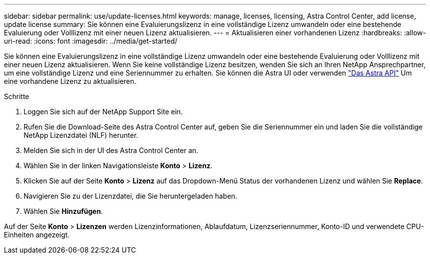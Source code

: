 ---
sidebar: sidebar 
permalink: use/update-licenses.html 
keywords: manage, licenses, licensing, Astra Control Center, add license, update license 
summary: Sie können eine Evaluierungslizenz in eine vollständige Lizenz umwandeln oder eine bestehende Evaluierung oder Volllizenz mit einer neuen Lizenz aktualisieren. 
---
= Aktualisieren einer vorhandenen Lizenz
:hardbreaks:
:allow-uri-read: 
:icons: font
:imagesdir: ../media/get-started/


Sie können eine Evaluierungslizenz in eine vollständige Lizenz umwandeln oder eine bestehende Evaluierung oder Volllizenz mit einer neuen Lizenz aktualisieren. Wenn Sie keine vollständige Lizenz besitzen, wenden Sie sich an Ihren NetApp Ansprechpartner, um eine vollständige Lizenz und eine Seriennummer zu erhalten. Sie können die Astra UI oder verwenden https://docs.netapp.com/us-en/astra-automation-2108/index.html["Das Astra API"^] Um eine vorhandene Lizenz zu aktualisieren.

.Schritte
. Loggen Sie sich auf der NetApp Support Site ein.
. Rufen Sie die Download-Seite des Astra Control Center auf, geben Sie die Seriennummer ein und laden Sie die vollständige NetApp Lizenzdatei (NLF) herunter.
. Melden Sie sich in der UI des Astra Control Center an.
. Wählen Sie in der linken Navigationsleiste *Konto* > *Lizenz*.
. Klicken Sie auf der Seite *Konto* > *Lizenz* auf das Dropdown-Menü Status der vorhandenen Lizenz und wählen Sie *Replace*.
. Navigieren Sie zu der Lizenzdatei, die Sie heruntergeladen haben.
. Wählen Sie *Hinzufügen*.


Auf der Seite *Konto* > *Lizenzen* werden Lizenzinformationen, Ablaufdatum, Lizenzseriennummer, Konto-ID und verwendete CPU-Einheiten angezeigt.
